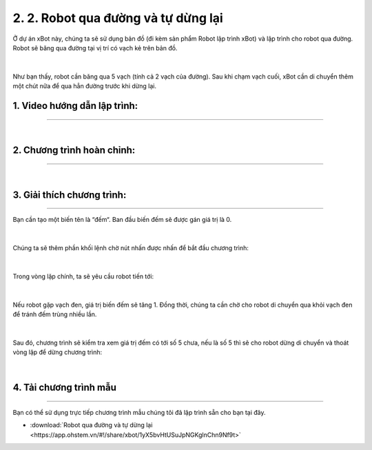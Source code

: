 2. 2. Robot qua đường và tự dừng lại
=============

Ở dự án xBot này, chúng ta sẽ sử dụng bản đồ (đi kèm sản phẩm Robot lập trình xBot) và lập trình cho robot qua đường. Robot sẽ băng qua đường tại vị trí có vạch kẻ trên bản đồ.

..  figure:: images/2.1.png
    :scale: 100%
    :align: center 
|

Như bạn thấy, robot cần băng qua 5 vạch (tính cả 2 vạch của đường). Sau khi chạm vạch cuối, xBot cần di chuyển thêm một chút nữa để qua hẳn đường trước khi dừng lại.


**1. Video hướng dẫn lập trình:**
------------
-----------


.. raw:: html

    <iframe width="560" height="315" src="https://www.youtube.com/embed/u8XIEu5Hgm4" title="YouTube video player" frameborder="0" allow="accelerometer; autoplay; clipboard-write; encrypted-media; gyroscope; picture-in-picture; web-share" allowfullscreen></iframe>

|


**2. Chương trình hoàn chỉnh:**
------
------

..  figure:: images/2.2.png
    :scale: 90%
    :align: center 
|

**3. Giải thích chương trình:**
-----------
----------

Bạn cần tạo một biến tên là “đếm“. Ban đầu biến đếm sẽ được gán giá trị là 0.

..  figure:: images/2.3.png
    :scale: 80%
    :align: center 
|

Chúng ta sẽ thêm phần khối lệnh chờ nút nhấn được nhấn để bắt đầu chương trình:

..  figure:: images/2.4.png
    :scale: 100%
    :align: center 
|

Trong vòng lặp chính, ta sẽ yêu cầu robot tiến tới:

..  figure:: images/2.5.png
    :scale: 100%
    :align: center 
|

Nếu robot gặp vạch đen, giá trị biến đếm sẽ tăng 1. Đồng thời, chúng ta cần chờ cho robot di chuyển qua khỏi vạch đen để tránh đếm trùng nhiều lần.

..  figure:: images/2.6.png
    :scale: 80%
    :align: center 
|

Sau đó, chương trình sẽ kiểm tra xem giá trị đếm có tới số 5 chưa, nếu là số 5 thì sẽ cho robot dừng di chuyển và thoát vòng lặp để dừng chương trình:

..  figure:: images/2.7.png
    :scale: 80%
    :align: center 
|

**4. Tải chương trình mẫu**
---------------
---------

Bạn có thể sử dụng trực tiếp chương trình mẫu chúng tôi đã lập trình sẵn cho bạn tại đây. 


* :download:`Robot qua đường và tự dừng lại <https://app.ohstem.vn/#!/share/xbot/1yX5bvHtUSuJpNGKglnChn9Nf9t>`